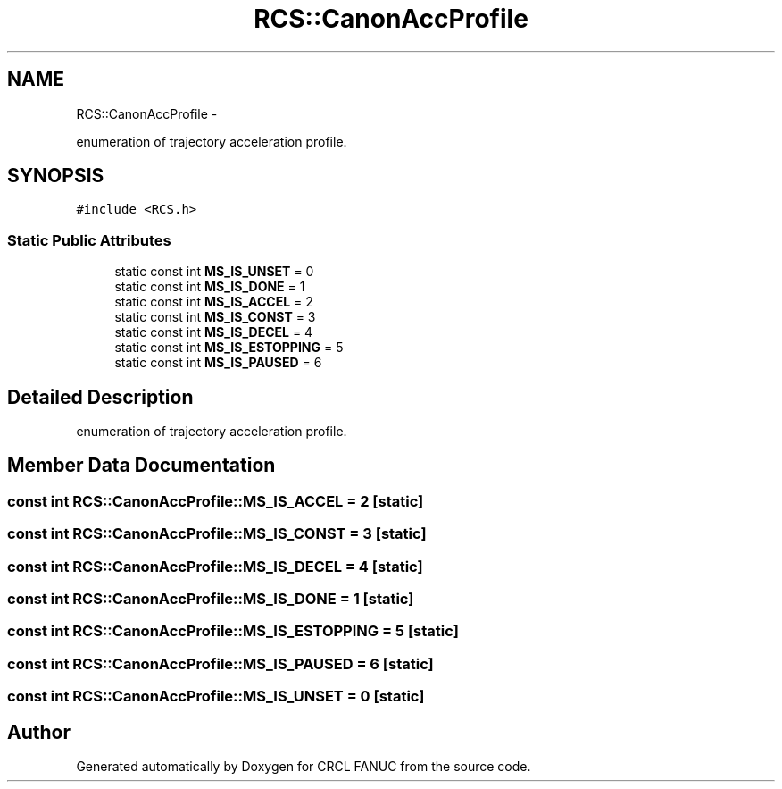 .TH "RCS::CanonAccProfile" 3 "Wed Sep 28 2016" "CRCL FANUC" \" -*- nroff -*-
.ad l
.nh
.SH NAME
RCS::CanonAccProfile \- 
.PP
enumeration of trajectory acceleration profile\&.  

.SH SYNOPSIS
.br
.PP
.PP
\fC#include <RCS\&.h>\fP
.SS "Static Public Attributes"

.in +1c
.ti -1c
.RI "static const int \fBMS_IS_UNSET\fP = 0"
.br
.ti -1c
.RI "static const int \fBMS_IS_DONE\fP = 1"
.br
.ti -1c
.RI "static const int \fBMS_IS_ACCEL\fP = 2"
.br
.ti -1c
.RI "static const int \fBMS_IS_CONST\fP = 3"
.br
.ti -1c
.RI "static const int \fBMS_IS_DECEL\fP = 4"
.br
.ti -1c
.RI "static const int \fBMS_IS_ESTOPPING\fP = 5"
.br
.ti -1c
.RI "static const int \fBMS_IS_PAUSED\fP = 6"
.br
.in -1c
.SH "Detailed Description"
.PP 
enumeration of trajectory acceleration profile\&. 
.SH "Member Data Documentation"
.PP 
.SS "const int RCS::CanonAccProfile::MS_IS_ACCEL = 2\fC [static]\fP"

.SS "const int RCS::CanonAccProfile::MS_IS_CONST = 3\fC [static]\fP"

.SS "const int RCS::CanonAccProfile::MS_IS_DECEL = 4\fC [static]\fP"

.SS "const int RCS::CanonAccProfile::MS_IS_DONE = 1\fC [static]\fP"

.SS "const int RCS::CanonAccProfile::MS_IS_ESTOPPING = 5\fC [static]\fP"

.SS "const int RCS::CanonAccProfile::MS_IS_PAUSED = 6\fC [static]\fP"

.SS "const int RCS::CanonAccProfile::MS_IS_UNSET = 0\fC [static]\fP"


.SH "Author"
.PP 
Generated automatically by Doxygen for CRCL FANUC from the source code\&.
